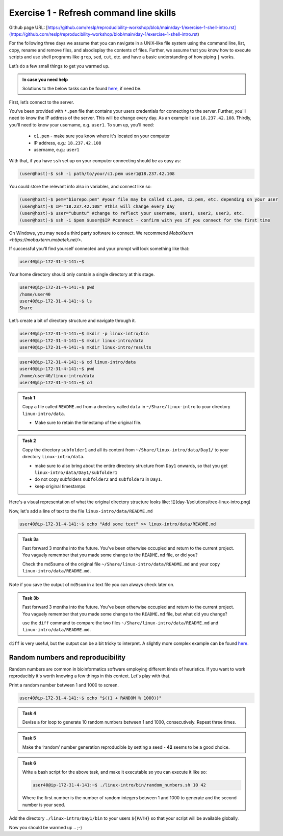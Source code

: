=======================================
Exercise 1 - Refresh command line skills
=======================================

Github page URL: [https://github.com/reslp/reproducibility-workshop/blob/main/day-1/exercise-1-shell-intro.rst](https://github.com/reslp/reproducibility-workshop/blob/main/day-1/exercise-1-shell-intro.rst)

For the following three days we assume that you can navigate in a
UNIX-like file system using the command line, list, copy, rename and
remove files, and alsodisplay the contents of files. Further, we assume
that you know how to execute scripts and use shell programs like
``grep``, ``sed``, ``cut``, etc. and have a basic understanding of how
piping ``|`` works.

Let’s do a few small things to get you warmed up.

.. admonition:: In case you need help

   Solutions to the below tasks can be found `here <https://github.com/reslp/reproducibility-workshop/blob/main/day-1/solutions/ex-1.rst>`_, if need be.


First, let’s connect to the server.

You’ve been provided with ``*.pem`` file that contains your users
credentials for connecting to the server. Further, you'll need to know
the IP address of the server. This will be change every day. As an example
I use ``18.237.42.108``. Thirdly, you'll need to know your username, e.g. ``user1``.
To sum up, you'll need:
 - ``c1.pem`` - make sure you know where it's located on your computer
 - IP address, e.g.: ``18.237.42.108``
 - username, e.g.: ``user1``

With that, if you have ``ssh`` set up on
your computer connecting should be as easy as:

.. code:: bash

   (user@host)-$ ssh -i path/to/your/c1.pem user1@18.237.42.108

You could store the relevant info also in variables, and connect like so:

.. code:: bash

   (user@host)-$ pem="biorepo.pem" #your file may be called c1.pem, c2.pem, etc. depending on your user
   (user@host)-$ IP="18.237.42.108" #this will change every day
   (user@host)-$ user="ubuntu" #change to reflect your username, user1, user2, user3, etc.
   (user@host)-$ ssh -i $pem $user@$IP #connect - confirm with yes if you connect for the first time

On Windows, you may need a third party software to connect. We recommend `MobaXterm <https://mobaxterm.mobatek.net/>`. 

If successful you’ll find yourself connected and your prompt will look
something like that:

.. code:: bash

   user40@ip-172-31-4-141:~$ 

Your home directory should only contain a single directory at this
stage.

.. code:: bash

   user40@ip-172-31-4-141:~$ pwd
   /home/user40
   user40@ip-172-31-4-141:~$ ls
   Share

Let’s create a bit of directory structure and navigate through it.

.. code:: bash

   user40@ip-172-31-4-141:~$ mkdir -p linux-intro/bin
   user40@ip-172-31-4-141:~$ mkdir linux-intro/data
   user40@ip-172-31-4-141:~$ mkdir linux-intro/results

.. code:: bash

   user40@ip-172-31-4-141:~$ cd linux-intro/data
   user40@ip-172-31-4-141:~$ pwd
   /home/user40/linux-intro/data
   user40@ip-172-31-4-141:~$ cd


.. admonition:: Task 1

   Copy a file called ``README.md`` from a directory called ``data`` in ``~/Share/linux-intro`` to your directory ``linux-intro/data``. 

   - Make sure to retain the timestamp of the original file.


.. admonition:: Task 2

   Copy the directory ``subfolder1`` and all its content from ``~/Share/linux-intro/data/Day1/`` to your directory ``linux-intro/data``.

   - make sure to also bring about the entire directory structure from ``Day1`` onwards, so that you get ``linux-intro/data/Day1/subfolder1``
   - do not copy subfolders ``subfolder2`` and ``subfolder3`` in ``Day1``.
   - keep original timestamps

Here's a visual representation of what the original directory structure looks like:
![](day-1/solutions/tree-linux-intro.png)


Now, let's add a line of text to the file ``linux-intro/data/README.md``

.. code:: bash

   user40@ip-172-31-4-141:~$ echo "Add some text" >> linux-intro/data/README.md


.. admonition:: Task 3a

   Fast forward 3 months into the future. You've been otherwise occupied and return to the current project. You vaguely remember that you made some change to the ``README.md`` file, or did you?

   Check the md5sums of the original file ``~/Share/linux-intro/data/README.md`` and your copy ``linux-intro/data/README.md``.

Note if you save the output of ``md5sum`` in a text file you can always check later on.


.. admonition:: Task 3b

   Fast forward 3 months into the future. You've been otherwise occupied and return to the current project. You vaguely remember that you made some change to the ``README.md`` file, but what did you change?
   
   use the ``diff`` command to compare the two files ``~/Share/linux-intro/data/README.md`` and ``linux-intro/data/README.md``.


``diff`` is very useful, but the output can be a bit tricky to interpret. A slightly more complex example can be found `here <https://www.geeksforgeeks.org/diff-command-linux-examples/>`_. 


Random numbers and reproducibility
==================================

Random numbers are common in bioinformatics software employing different kinds of heuristics. If you want to work reproducibly it's worth knowing a few things in this context. Let's play with that.

Print a random number between 1 and 1000 to screen.

.. code:: bash

   user40@ip-172-31-4-141:~$ echo "$((1 + RANDOM % 1000))"


.. admonition:: Task 4

   Devise a for loop to generate 10 random numbers between 1 and 1000, consecutively. Repeat three times.


.. admonition:: Task 5

   Make the ‘random’ number generation reproducible by setting a seed - **42** seems to be a good choice.


.. admonition:: Task 6

   Write a bash script for the above task, and make it executable so you
   can execute it like so:

   .. code:: bash

      user40@ip-172-31-4-141:~$ ./linux-intro/bin/random_numbers.sh 10 42

   Where the first number is the number of random integers between 1 and
   1000 to generate and the second number is your seed.



Add the directory ``./linux-intro/Day1/bin`` to your users ``${PATH}``
so that your script will be available globally.


Now you should be warmed up .. ;-)


